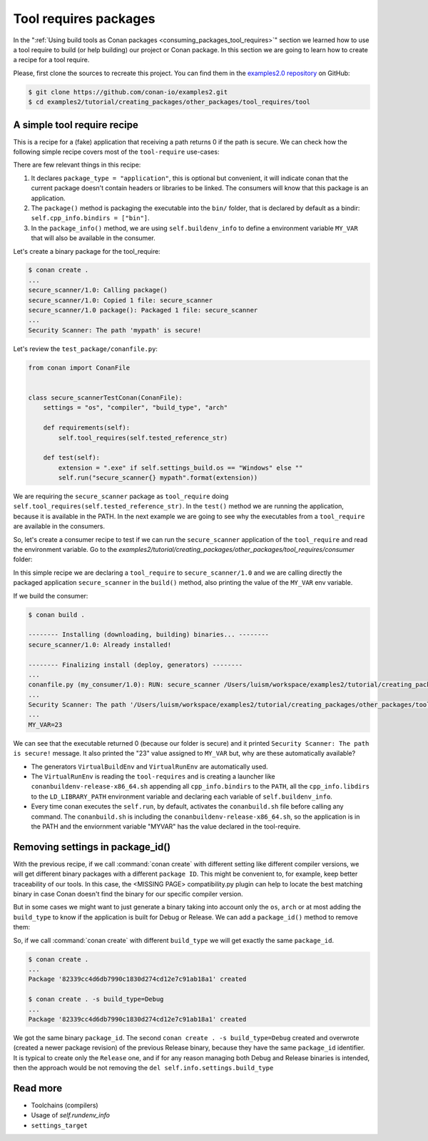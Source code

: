 .. _tutorial_creating_other_tool:

Tool requires packages
======================

In the ":ref:`Using build tools as Conan packages <consuming_packages_tool_requires>`" section we learned how to use
a tool require to build (or help building) our project or Conan package.
In this section we are going to learn how to create a recipe for a tool require.

Please, first clone the sources to recreate this project. You can find them in the
`examples2.0 repository <https://github.com/conan-io/examples2>`_ on GitHub:

.. code-block:: bash

    $ git clone https://github.com/conan-io/examples2.git
    $ cd examples2/tutorial/creating_packages/other_packages/tool_requires/tool


A simple tool require recipe
----------------------------

This is a recipe for a (fake) application that receiving a path returns 0 if the path is secure.
We can check how the following simple recipe covers most of the ``tool-require`` use-cases:

.. code-block:: python
    :caption: conanfile.py

    import os
    from conan import ConanFile
    from conan.tools.cmake import CMakeToolchain, CMake, cmake_layout
    from conan.tools.files import copy


    class secure_scannerRecipe(ConanFile):
        name = "secure_scanner"
        version = "1.0"
        package_type = "application"

        # Binary configuration
        settings = "os", "compiler", "build_type", "arch"

        # Sources are located in the same place as this recipe, copy them to the recipe
        exports_sources = "CMakeLists.txt", "src/*"

        def layout(self):
            cmake_layout(self)

        def generate(self):
            tc = CMakeToolchain(self)
            tc.generate()

        def build(self):
            cmake = CMake(self)
            cmake.configure()
            cmake.build()

        def package(self):
            extension = ".exe" if self.settings_build.os == "Windows" else ""
            copy(self, "*secure_scanner{}".format(extension),
                 self.build_folder, os.path.join(self.package_folder, "bin"), keep_path=False)

        def package_info(self):
            self.buildenv_info.define("MY_VAR", "23")


There are few relevant things in this recipe:

1. It declares ``package_type = "application"``, this is optional but convenient, it will indicate conan that the current
   package doesn't contain headers or libraries to be linked. The consumers will know that this package is an application.

2. The ``package()`` method is packaging the executable into the ``bin/`` folder, that is declared by default as a bindir:
   ``self.cpp_info.bindirs = ["bin"]``.

3. In the ``package_info()`` method, we are using ``self.buildenv_info`` to define a environment variable ``MY_VAR``
   that will also be available in the consumer.


Let's create a binary package for the tool_require:

.. code-block:: bash

    $ conan create .
    ...
    secure_scanner/1.0: Calling package()
    secure_scanner/1.0: Copied 1 file: secure_scanner
    secure_scanner/1.0 package(): Packaged 1 file: secure_scanner
    ...
    Security Scanner: The path 'mypath' is secure!


Let's review the ``test_package/conanfile.py``:

.. code-block:: python

    from conan import ConanFile


    class secure_scannerTestConan(ConanFile):
        settings = "os", "compiler", "build_type", "arch"

        def requirements(self):
            self.tool_requires(self.tested_reference_str)

        def test(self):
            extension = ".exe" if self.settings_build.os == "Windows" else ""
            self.run("secure_scanner{} mypath".format(extension))


We are requiring the ``secure_scanner`` package as ``tool_require`` doing ``self.tool_requires(self.tested_reference_str)``.
In the ``test()`` method we are running the application, because it is available in the PATH. In the
next example we are going to see why the executables from a ``tool_require`` are available in the consumers.

So, let's create a consumer recipe to test if we can run the ``secure_scanner`` application of the ``tool_require`` and
read the environment variable. Go to the `examples2/tutorial/creating_packages/other_packages/tool_requires/consumer`
folder:


.. code-block:: python
    :caption: conanfile.py

    from conan import ConanFile

    class MyConsumer(ConanFile):
        name = "my_consumer"
        version = "1.0"
        settings = "os", "arch", "compiler", "build_type"
        tool_requires = "secure_scanner/1.0"

        def build(self):
            extension = ".exe" if self.settings_build.os == "Windows" else ""
            self.run("secure_scanner{} {}".format(extension, self.build_folder))
            if self.settings_build.os != "Windows":
                self.run("echo MY_VAR=$MY_VAR")
            else:
                self.run("set MY_VAR")


In this simple recipe we are declaring a ``tool_require`` to ``secure_scanner/1.0`` and we are calling directly the packaged
application ``secure_scanner`` in the ``build()`` method, also printing the value of the ``MY_VAR`` env variable.

If we build the consumer:


.. code-block:: bash


    $ conan build .

    -------- Installing (downloading, building) binaries... --------
    secure_scanner/1.0: Already installed!

    -------- Finalizing install (deploy, generators) --------
    ...
    conanfile.py (my_consumer/1.0): RUN: secure_scanner /Users/luism/workspace/examples2/tutorial/creating_packages/other_packages/tool_requires/consumer
    ...
    Security Scanner: The path '/Users/luism/workspace/examples2/tutorial/creating_packages/other_packages/tool_requires/consumer' is secure!
    ...
    MY_VAR=23


We can see that the executable returned 0 (because our folder is secure) and it printed ``Security Scanner: The path is secure!`` message.
It also printed the "23" value assigned to ``MY_VAR`` but, why are these automatically available?

- The generators ``VirtualBuildEnv`` and ``VirtualRunEnv`` are automatically used.
- The ``VirtualRunEnv`` is reading the ``tool-requires`` and is creating a launcher like ``conanbuildenv-release-x86_64.sh`` appending
  all ``cpp_info.bindirs`` to the ``PATH``, all the ``cpp_info.libdirs`` to the ``LD_LIBRARY_PATH`` environment variable and
  declaring each variable of ``self.buildenv_info``.
- Every time conan executes the ``self.run``, by default, activates the ``conanbuild.sh`` file before calling any command.
  The ``conanbuild.sh`` is including the ``conanbuildenv-release-x86_64.sh``, so the application is in the PATH
  and the enviornment variable "MYVAR" has the value declared in the tool-require.



Removing settings in package_id()
---------------------------------

With the previous recipe, if we call :command:`conan create` with different setting like different compiler versions, we will get
different binary packages with a different ``package ID``. This might be convenient to, for example, keep better traceability of
our tools. In this case, the <MISSING PAGE> compatibility.py plugin can help to locate the best matching binary in case Conan doesn't find the
binary for our specific compiler version.

But in some cases we might want to just generate a binary taking into account only the ``os``, ``arch`` or at most
adding the ``build_type`` to know if the application is built for Debug or Release. We can add a ``package_id()`` method
to remove them:


.. code-block:: python
    :caption: conanfile.py

    import os
    from conan import ConanFile
    from conan.tools.cmake import CMakeToolchain, CMake, cmake_layout
    from conan.tools.files import copy


    class secure_scannerRecipe(ConanFile):
        name = "secure_scanner"
        version = "1.0"
        settings = "os", "compiler", "build_type", "arch"
        ...

        def package_id(self):
            del self.info.settings.compiler
            del self.info.settings.build_type


So, if we call :command:`conan create` with different ``build_type`` we will get exactly the same ``package_id``.


.. code-block:: bash

    $ conan create .
    ...
    Package '82339cc4d6db7990c1830d274cd12e7c91ab18a1' created

    $ conan create . -s build_type=Debug
    ...
    Package '82339cc4d6db7990c1830d274cd12e7c91ab18a1' created

We got the same binary ``package_id``. The second ``conan create . -s build_type=Debug`` created and overwrote (created a newer package revision) of the previous Release binary, because they have the same ``package_id`` identifier. It is typical to create only the ``Release`` one, and if for any reason managing both Debug and Release binaries is intended, then the approach would be not removing the ``del self.info.settings.build_type``


Read more
---------

- Toolchains (compilers)
- Usage of `self.rundenv_info`
- ``settings_target``
